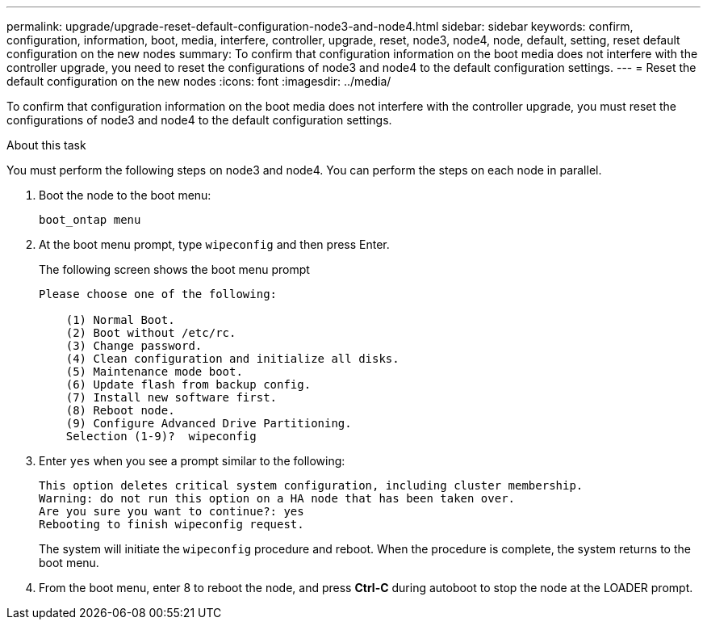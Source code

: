 ---
permalink: upgrade/upgrade-reset-default-configuration-node3-and-node4.html
sidebar: sidebar
keywords: confirm, configuration, information, boot, media, interfere, controller, upgrade, reset, node3, node4, node, default, setting, reset default configuration on the new nodes
summary: To confirm that configuration information on the boot media does not interfere with the controller upgrade, you need to reset the configurations of node3 and node4 to the default configuration settings.
---
= Reset the default configuration on the new nodes
:icons: font
:imagesdir: ../media/

[.lead]
To confirm that configuration information on the boot media does not interfere with the controller upgrade, you must reset the configurations of node3 and node4 to the default configuration settings.

.About this task
You must perform the following steps on node3 and node4. You can perform the steps on each node in parallel.

. Boot the node to the boot menu:
+
`boot_ontap menu`
. At the boot menu prompt, type `wipeconfig` and then press Enter.
+
The following screen shows the boot menu prompt
+
----
Please choose one of the following:

    (1) Normal Boot.
    (2) Boot without /etc/rc.
    (3) Change password.
    (4) Clean configuration and initialize all disks.
    (5) Maintenance mode boot.
    (6) Update flash from backup config.
    (7) Install new software first.
    (8) Reboot node.
    (9) Configure Advanced Drive Partitioning.
    Selection (1-9)?  wipeconfig
----

. Enter `yes` when you see a prompt similar to the following:
+
----
This option deletes critical system configuration, including cluster membership.
Warning: do not run this option on a HA node that has been taken over.
Are you sure you want to continue?: yes
Rebooting to finish wipeconfig request.
----
+
The system will initiate the `wipeconfig` procedure and reboot. When the procedure is complete, the system returns to the boot menu.

. From the boot menu, enter 8 to reboot the node, and press *Ctrl-C* during autoboot to stop the node at the LOADER prompt.

// Clean-up, 2022-03-09
